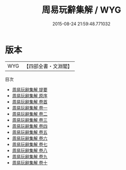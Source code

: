 #+TITLE: 周易玩辭集解 / WYG
#+DATE: 2015-08-24 21:59:48.771032
* 版本
 |       WYG|【四部全書・文淵閣】|
目次
 - [[file:KR1a0143_000.txt::000-1a][周易玩辭集解 提要]]
 - [[file:KR1a0143_000.txt::000-4a][周易玩辭集解 原序]]
 - [[file:KR1a0143_000.txt::000-5a][周易玩辭集解 卷首]]
 - [[file:KR1a0143_001.txt::001-1a][周易玩辭集解 卷一]]
 - [[file:KR1a0143_002.txt::002-1a][周易玩辭集解 卷二]]
 - [[file:KR1a0143_003.txt::003-1a][周易玩辭集解 卷三]]
 - [[file:KR1a0143_004.txt::004-1a][周易玩辭集解 卷四]]
 - [[file:KR1a0143_005.txt::005-1a][周易玩辭集解 卷五]]
 - [[file:KR1a0143_006.txt::006-1a][周易玩辭集解 卷六]]
 - [[file:KR1a0143_007.txt::007-1a][周易玩辭集解 卷七]]
 - [[file:KR1a0143_008.txt::008-1a][周易玩辭集解 卷八]]
 - [[file:KR1a0143_009.txt::009-1a][周易玩辭集解 卷九]]
 - [[file:KR1a0143_010.txt::010-1a][周易玩辭集解 卷十]]
